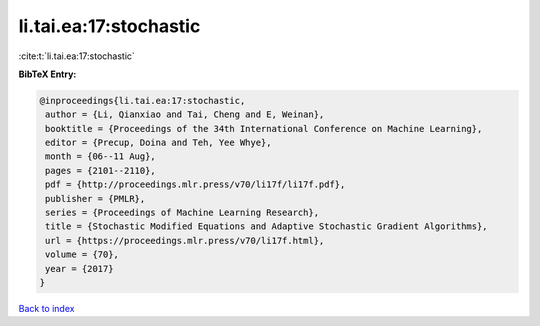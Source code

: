 li.tai.ea:17:stochastic
=======================

:cite:t:`li.tai.ea:17:stochastic`

**BibTeX Entry:**

.. code-block:: bibtex

   @inproceedings{li.tai.ea:17:stochastic,
    author = {Li, Qianxiao and Tai, Cheng and E, Weinan},
    booktitle = {Proceedings of the 34th International Conference on Machine Learning},
    editor = {Precup, Doina and Teh, Yee Whye},
    month = {06--11 Aug},
    pages = {2101--2110},
    pdf = {http://proceedings.mlr.press/v70/li17f/li17f.pdf},
    publisher = {PMLR},
    series = {Proceedings of Machine Learning Research},
    title = {Stochastic Modified Equations and Adaptive Stochastic Gradient Algorithms},
    url = {https://proceedings.mlr.press/v70/li17f.html},
    volume = {70},
    year = {2017}
   }

`Back to index <../By-Cite-Keys.rst>`_

